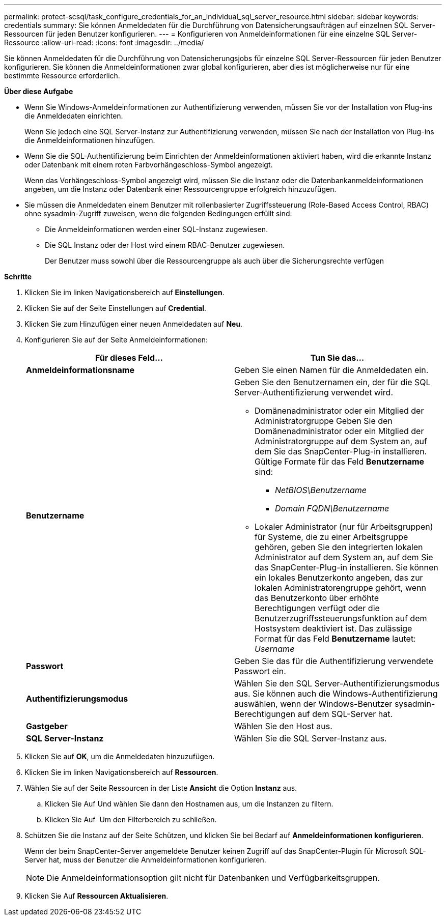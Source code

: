 ---
permalink: protect-scsql/task_configure_credentials_for_an_individual_sql_server_resource.html 
sidebar: sidebar 
keywords: credentials 
summary: Sie können Anmeldedaten für die Durchführung von Datensicherungsaufträgen auf einzelnen SQL Server-Ressourcen für jeden Benutzer konfigurieren. 
---
= Konfigurieren von Anmeldeinformationen für eine einzelne SQL Server-Ressource
:allow-uri-read: 
:icons: font
:imagesdir: ../media/


[role="lead"]
Sie können Anmeldedaten für die Durchführung von Datensicherungsjobs für einzelne SQL Server-Ressourcen für jeden Benutzer konfigurieren. Sie können die Anmeldeinformationen zwar global konfigurieren, aber dies ist möglicherweise nur für eine bestimmte Ressource erforderlich.

*Über diese Aufgabe*

* Wenn Sie Windows-Anmeldeinformationen zur Authentifizierung verwenden, müssen Sie vor der Installation von Plug-ins die Anmeldedaten einrichten.
+
Wenn Sie jedoch eine SQL Server-Instanz zur Authentifizierung verwenden, müssen Sie nach der Installation von Plug-ins die Anmeldeinformationen hinzufügen.

* Wenn Sie die SQL-Authentifizierung beim Einrichten der Anmeldeinformationen aktiviert haben, wird die erkannte Instanz oder Datenbank mit einem roten Farbvorhängeschloss-Symbol angezeigt.
+
Wenn das Vorhängeschloss-Symbol angezeigt wird, müssen Sie die Instanz oder die Datenbankanmeldeinformationen angeben, um die Instanz oder Datenbank einer Ressourcengruppe erfolgreich hinzuzufügen.

* Sie müssen die Anmeldedaten einem Benutzer mit rollenbasierter Zugriffssteuerung (Role-Based Access Control, RBAC) ohne sysadmin-Zugriff zuweisen, wenn die folgenden Bedingungen erfüllt sind:
+
** Die Anmeldeinformationen werden einer SQL-Instanz zugewiesen.
** Die SQL Instanz oder der Host wird einem RBAC-Benutzer zugewiesen.
+
Der Benutzer muss sowohl über die Ressourcengruppe als auch über die Sicherungsrechte verfügen





*Schritte*

. Klicken Sie im linken Navigationsbereich auf *Einstellungen*.
. Klicken Sie auf der Seite Einstellungen auf *Credential*.
. Klicken Sie zum Hinzufügen einer neuen Anmeldedaten auf *Neu*.
. Konfigurieren Sie auf der Seite Anmeldeinformationen:
+
|===
| Für dieses Feld... | Tun Sie das... 


 a| 
*Anmeldeinformationsname*
 a| 
Geben Sie einen Namen für die Anmeldedaten ein.



 a| 
*Benutzername*
 a| 
Geben Sie den Benutzernamen ein, der für die SQL Server-Authentifizierung verwendet wird.

** Domänenadministrator oder ein Mitglied der Administratorgruppe Geben Sie den Domänenadministrator oder ein Mitglied der Administratorgruppe auf dem System an, auf dem Sie das SnapCenter-Plug-in installieren. Gültige Formate für das Feld *Benutzername* sind:
+
*** _NetBIOS\Benutzername_
*** _Domain FQDN\Benutzername_


** Lokaler Administrator (nur für Arbeitsgruppen) für Systeme, die zu einer Arbeitsgruppe gehören, geben Sie den integrierten lokalen Administrator auf dem System an, auf dem Sie das SnapCenter-Plug-in installieren. Sie können ein lokales Benutzerkonto angeben, das zur lokalen Administratorengruppe gehört, wenn das Benutzerkonto über erhöhte Berechtigungen verfügt oder die Benutzerzugriffssteuerungsfunktion auf dem Hostsystem deaktiviert ist. Das zulässige Format für das Feld *Benutzername* lautet: _Username_




 a| 
*Passwort*
 a| 
Geben Sie das für die Authentifizierung verwendete Passwort ein.



 a| 
*Authentifizierungsmodus*
 a| 
Wählen Sie den SQL Server-Authentifizierungsmodus aus. Sie können auch die Windows-Authentifizierung auswählen, wenn der Windows-Benutzer sysadmin-Berechtigungen auf dem SQL-Server hat.



 a| 
*Gastgeber*
 a| 
Wählen Sie den Host aus.



 a| 
*SQL Server-Instanz*
 a| 
Wählen Sie die SQL Server-Instanz aus.

|===
. Klicken Sie auf *OK*, um die Anmeldedaten hinzuzufügen.
. Klicken Sie im linken Navigationsbereich auf *Ressourcen*.
. Wählen Sie auf der Seite Ressourcen in der Liste *Ansicht* die Option *Instanz* aus.
+
.. Klicken Sie Auf image:../media/filter_icon.gif[""]Und wählen Sie dann den Hostnamen aus, um die Instanzen zu filtern.
.. Klicken Sie Auf image:../media/filter_icon.gif[""] Um den Filterbereich zu schließen.


. Schützen Sie die Instanz auf der Seite Schützen, und klicken Sie bei Bedarf auf *Anmeldeinformationen konfigurieren*.
+
Wenn der beim SnapCenter-Server angemeldete Benutzer keinen Zugriff auf das SnapCenter-Plugin für Microsoft SQL-Server hat, muss der Benutzer die Anmeldeinformationen konfigurieren.

+

NOTE: Die Anmeldeinformationsoption gilt nicht für Datenbanken und Verfügbarkeitsgruppen.

. Klicken Sie Auf *Ressourcen Aktualisieren*.

